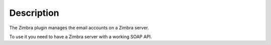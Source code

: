 Description
===========

The Zimbra plugin manages the email accounts on a Zimbra server.

To use it you need to have a Zimbra server with a working SOAP API.
